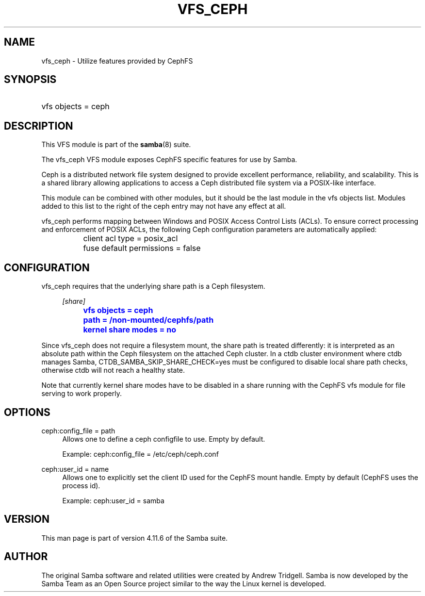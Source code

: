 '\" t
.\"     Title: vfs_ceph
.\"    Author: [see the "AUTHOR" section]
.\" Generator: DocBook XSL Stylesheets v1.79.1 <http://docbook.sf.net/>
.\"      Date: 01/28/2020
.\"    Manual: System Administration tools
.\"    Source: Samba 4.11.6
.\"  Language: English
.\"
.TH "VFS_CEPH" "8" "01/28/2020" "Samba 4\&.11\&.6" "System Administration tools"
.\" -----------------------------------------------------------------
.\" * Define some portability stuff
.\" -----------------------------------------------------------------
.\" ~~~~~~~~~~~~~~~~~~~~~~~~~~~~~~~~~~~~~~~~~~~~~~~~~~~~~~~~~~~~~~~~~
.\" http://bugs.debian.org/507673
.\" http://lists.gnu.org/archive/html/groff/2009-02/msg00013.html
.\" ~~~~~~~~~~~~~~~~~~~~~~~~~~~~~~~~~~~~~~~~~~~~~~~~~~~~~~~~~~~~~~~~~
.ie \n(.g .ds Aq \(aq
.el       .ds Aq '
.\" -----------------------------------------------------------------
.\" * set default formatting
.\" -----------------------------------------------------------------
.\" disable hyphenation
.nh
.\" disable justification (adjust text to left margin only)
.ad l
.\" -----------------------------------------------------------------
.\" * MAIN CONTENT STARTS HERE *
.\" -----------------------------------------------------------------
.SH "NAME"
vfs_ceph \- Utilize features provided by CephFS
.SH "SYNOPSIS"
.HP \w'\ 'u
vfs objects = ceph
.SH "DESCRIPTION"
.PP
This VFS module is part of the
\fBsamba\fR(8)
suite\&.
.PP
The
vfs_ceph
VFS module exposes CephFS specific features for use by Samba\&.
.PP
Ceph is a distributed network file system designed to provide excellent performance, reliability, and scalability\&. This is a shared library allowing applications to access a Ceph distributed file system via a POSIX\-like interface\&.
.PP
This module can be combined with other modules, but it should be the last module in the
vfs objects
list\&. Modules added to this list to the right of the ceph entry may not have any effect at all\&.
.PP
vfs_ceph
performs mapping between Windows and POSIX Access Control Lists (ACLs)\&. To ensure correct processing and enforcement of POSIX ACLs, the following Ceph configuration parameters are automatically applied:
.sp
.if n \{\
.RS 4
.\}
.nf
		client acl type = posix_acl
		fuse default permissions = false
	
.fi
.if n \{\
.RE
.\}
.SH "CONFIGURATION"
.PP
vfs_ceph
requires that the underlying share path is a Ceph filesystem\&.
.sp
.if n \{\
.RS 4
.\}
.nf
		\fI[share]\fR
		\m[blue]\fBvfs objects = ceph\fR\m[]
		\m[blue]\fBpath = /non\-mounted/cephfs/path\fR\m[]
		\m[blue]\fBkernel share modes = no\fR\m[]
	
.fi
.if n \{\
.RE
.\}
.PP
Since
vfs_ceph
does not require a filesystem mount, the share
path
is treated differently: it is interpreted as an absolute path within the Ceph filesystem on the attached Ceph cluster\&. In a ctdb cluster environment where ctdb manages Samba,
CTDB_SAMBA_SKIP_SHARE_CHECK=yes
must be configured to disable local share path checks, otherwise ctdb will not reach a healthy state\&.
.PP
Note that currently
kernel share modes
have to be disabled in a share running with the CephFS vfs module for file serving to work properly\&.
.SH "OPTIONS"
.PP
ceph:config_file = path
.RS 4
Allows one to define a ceph configfile to use\&. Empty by default\&.
.sp
Example: ceph:config_file = /etc/ceph/ceph\&.conf
.RE
.PP
ceph:user_id = name
.RS 4
Allows one to explicitly set the client ID used for the CephFS mount handle\&. Empty by default (CephFS uses the process id)\&.
.sp
Example: ceph:user_id = samba
.RE
.SH "VERSION"
.PP
This man page is part of version 4\&.11\&.6 of the Samba suite\&.
.SH "AUTHOR"
.PP
The original Samba software and related utilities were created by Andrew Tridgell\&. Samba is now developed by the Samba Team as an Open Source project similar to the way the Linux kernel is developed\&.
